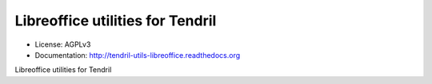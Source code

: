 =================================
Libreoffice utilities for Tendril
=================================

.. image:: https://img.shields.io/travis/chintal/tendril-utils-libreoffice.svg
        :target: https://travis-ci.org/chintal/tendril-utils-libreoffice

.. image:: https://img.shields.io/pypi/v/tendril-utils-libreoffice.svg
        :target: https://pypi.python.org/pypi/tendril-utils-libreoffice

* License: AGPLv3
* Documentation: http://tendril-utils-libreoffice.readthedocs.org


Libreoffice utilities for Tendril
